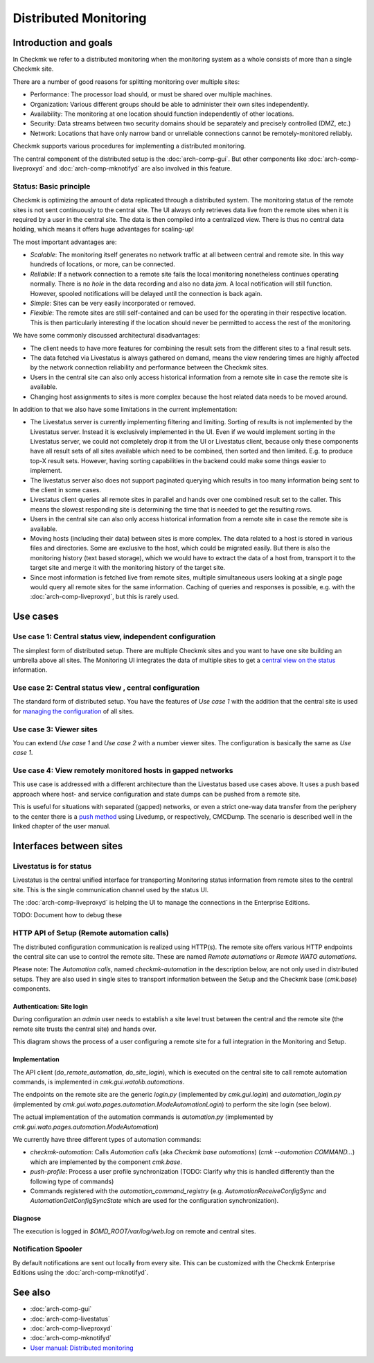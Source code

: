 ======================
Distributed Monitoring
======================

Introduction and goals
======================

In Checkmk we refer to a distributed monitoring when the monitoring system as a
whole consists of more than a single Checkmk site.

There are a number of good reasons for splitting monitoring over multiple sites:

* Performance: The processor load should, or must be shared over multiple
  machines.
* Organization: Various different groups should be able to administer their own
  sites independently.
* Availability: The monitoring at one location should function independently of
  other locations.
* Security: Data streams between two security domains should be separately and
  precisely controlled (DMZ, etc.)
* Network: Locations that have only narrow band or unreliable connections cannot
  be remotely-monitored reliably.

Checkmk supports various procedures for implementing a distributed monitoring.

The central component of the distributed setup is the :doc:`arch-comp-gui`. But
other components like :doc:`arch-comp-liveproxyd` and :doc:`arch-comp-mknotifyd`
are also involved in this feature.

Status: Basic principle
-----------------------

Checkmk is optimizing the amount of data replicated through a distributed
system. The monitoring status of the remote sites is not sent continuously to
the central site. The UI always only retrieves data live from the remote sites
when it is required by a user in the central site. The data is then compiled
into a centralized view. There is thus no central data holding, which means it
offers huge advantages for scaling-up!

The most important advantages are:

* *Scalable*: The monitoring itself generates no network traffic at all
  between central and remote site. In this way hundreds of locations, or more,
  can be connected.

* *Reliabile*: If a network connection to a remote site fails the local
  monitoring nonetheless continues operating normally. There is no *hole* in the
  data recording and also no data *jam*. A local notification will still
  function. However, spooled notifications will be delayed until the connection
  is back again.

* *Simple*: Sites can be very easily incorporated or removed.

* *Flexible*: The remote sites are still self-contained and can be used for the
  operating in their respective location. This is then particularly interesting
  if the location should never be permitted to access the rest of the
  monitoring.

We have some commonly discussed architectural disadvantages:

* The client needs to have more features for combining the result sets from the
  different sites to a final result sets.

* The data fetched via Livestatus is always gathered on demand, means the view
  rendering times are highly affected by the network connection reliability and
  performance between the Checkmk sites.

* Users in the central site can also only access historical information from a
  remote site in case the remote site is available.

* Changing host assignments to sites is more complex because the host related
  data needs to be moved around.

In addition to that we also have some limitations in the current implementation:

* The Livestatus server is currently implementing filtering and limiting.
  Sorting of results is not implemented by the Livestatus server. Instead it is
  exclusively implemented in the UI. Even if we would implement sorting in the
  Livestatus server, we could not completely drop it from the UI or Livestatus
  client, because only these components have all result sets of all sites
  available which need to be combined, then sorted and then limited. E.g. to
  produce top-X result sets. However, having sorting capabilities in the
  backend could make some things easier to implement.

* The livestatus server also does not support paginated querying which results
  in too many information being sent to the client in some cases.

* Livestatus client queries all remote sites in parallel and hands over one
  combined result set to the caller. This means the slowest responding site is
  determining the time that is needed to get the resulting rows.

* Users in the central site can also only access historical information from a
  remote site in case the remote site is available.

* Moving hosts (including their data) between sites is more complex. The data
  related to a host is stored in various files and directories. Some are
  exclusive to the host, which could be migrated easily. But there is also the
  monitoring history (text based storage), which we would have to extract the
  data of a host from, transport it to the target site and merge it with the
  monitoring history of the target site.

* Since most information is fetched live from remote sites, multiple
  simultaneous users looking at a single page would query all remote sites for
  the same information. Caching of queries and responses is possible, e.g. with
  the :doc:`arch-comp-liveproxyd`, but this is rarely used.

Use cases
=========

Use case 1: Central status view, independent configuration
----------------------------------------------------------

The simplest form of distributed setup. There are multiple Checkmk sites and you
want to have one site building an umbrella above all sites. The Monitoring UI
integrates the data of multiple sites to get a `central view on the status
<https://docs.checkmk.com/latest/en/distributed_monitoring.html#central_status>`_
information.

Use case 2: Central status view , central configuration
-------------------------------------------------------

The standard form of distributed setup. You have the features of *Use case 1*
with the addition that the central site is used for `managing the configuration
<https://docs.checkmk.com/latest/en/distributed_monitoring.html#distr_wato>`_
of all sites.

Use case 3: Viewer sites
------------------------

You can extend *Use case 1* and *Use case 2* with a number viewer sites. The
configuration is basically the same as *Use case 1*.

Use case 4: View remotely monitored hosts in gapped networks
------------------------------------------------------------

This use case is addressed with a different architecture than the Livestatus
based use cases above. It uses a push based approach where host- and service
configuration and state dumps can be pushed from a remote site.

This is useful for situations with separated (gapped) networks, or even a strict
one-way data transfer from the periphery to the center there is a `push method
<https://docs.checkmk.com/latest/en/distributed_monitoring.html#livedump>`_
using Livedump, or respectively, CMCDump. The scenario is described well in
the linked chapter of the user manual.

Interfaces between sites
========================

.. uml:: arch-comp-distributed-interfaces.puml

Livestatus is for status
------------------------

Livestatus is the central unified interface for transporting Monitoring status
information from remote sites to the central site. This is the single
communication channel used by the status UI.

The :doc:`arch-comp-liveproxyd` is helping the UI to manage the connections in
the Enterprise Editions.

TODO: Document how to debug these

HTTP API of Setup (Remote automation calls)
-------------------------------------------

The distributed configuration communication is realized using HTTP(s). The
remote site offers various HTTP endpoints the central site can use to control
the remote site. These are named *Remote automations* or *Remote WATO
automations*.

Please note: The *Automation calls*, named *checkmk-automation* in the
description below, are not only used in distributed setups. They are also used
in single sites to transport information between the Setup and the Checkmk base
(`cmk.base`) components.

Authentication: Site login
``````````````````````````

During configuration an *admin* user needs to establish a site level trust
between the central and the remote site (the remote site trusts the central
site) and hands over.

This diagram shows the process of a user configuring a remote site for a full
integration in the Monitoring and Setup.

.. uml:: arch-comp-distributed-site-login.puml

Implementation
``````````````

The API client (`do_remote_automation`, `do_site_login`), which is executed on
the central site to call remote automation commands, is implemented in
`cmk.gui.watolib.automations`.

The endpoints on the remote site are the generic `login.py` (implemented by
`cmk.gui.login`) and `automation_login.py` (implemented by
`cmk.gui.wato.pages.automation.ModeAutomationLogin`) to perform the site login
(see below).

The actual implementation of the automation commands is `automation.py`
(implemented by `cmk.gui.wato.pages.automation.ModeAutomation`)

We currently have three different types of automation commands:

* *checkmk-automation*: Calls *Automation calls* (aka *Checkmk base automations*)
  (`cmk --automation COMMAND...`) which are implemented by the component *cmk.base*.
* *push-profile*: Process a user profile synchronization (TODO: Clarify why this
  is handled differently than the following type of commands)
* Commands registered with the `automation_command_registry` (e.g.
  `AutomationReceiveConfigSync` and `AutomationGetConfigSyncState` which are
  used for the configuration synchronization).

Diagnose
````````

The execution is logged in `$OMD_ROOT/var/log/web.log` on remote and central
sites.

Notification Spooler
--------------------

By default notifications are sent out locally from every site. This can be
customized with the Checkmk Enterprise Editions using the
:doc:`arch-comp-mknotifyd`.

See also
========

- :doc:`arch-comp-gui`
- :doc:`arch-comp-livestatus`
- :doc:`arch-comp-liveproxyd`
- :doc:`arch-comp-mknotifyd`
- `User manual: Distributed monitoring <https://docs.checkmk.com/latest/en/distributed_monitoring.html>`_

